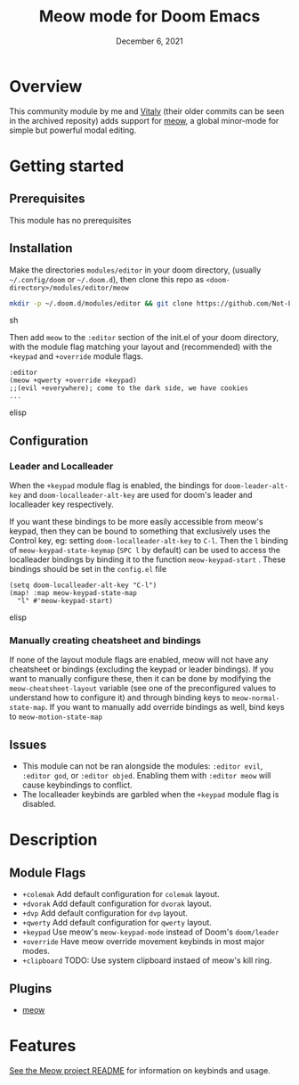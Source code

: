 #+TITLE:   Meow mode for Doom Emacs
#+DATE:    December 6, 2021
#+SINCE:   v2021.12

* Table of Contents :TOC_3:noexport:
- [[#overview][Overview]]
- [[#getting-started][Getting started]]
  - [[#prerequisites][Prerequisites]]
  - [[#installation][Installation]]
  - [[#configuration][Configuration]]
    - [[#leader-and-localleader][Leader and Localleader]]
    - [[#manually-creating-cheatsheet-and-bindings][Manually creating cheatsheet and bindings]]
  - [[#issues][Issues]]
- [[#description][Description]]
  - [[#module-flags][Module Flags]]
  - [[#plugins][Plugins]]
- [[#features][Features]]

* Overview

This community module by me and [[https://github.com/VitalyAnkh][Vitaly]] (their older commits can be seen in the archived reposity) adds support for [[https://github.com/meow-edit/meow][meow]], a global minor-mode for simple but powerful modal editing.

* Getting started

** Prerequisites
This module has no prerequisites

** Installation
Make the directories =modules/editor= in your doom directory, (usually =~/.config/doom= or =~/.doom.d=), then clone this repo as =<doom-directory>/modules/editor/meow=
#+BEGIN_SRC sh
mkdir -p ~/.doom.d/modules/editor && git clone https://github.com/Not-Leader/doom-meow ~/.doom.d/modules/editor/meow
#+END_SRC sh

Then add =meow= to the =:editor= section of the init.el of your doom directory, with the module flag matching your layout and (recommended) with the =+keypad= and =+override= module flags.
#+BEGIN_SRC elisp
:editor
(meow +qwerty +override +keypad)
;;(evil +everywhere); come to the dark side, we have cookies
...
#+END_SRC elisp
** Configuration
*** Leader and Localleader
When the =+keypad= module flag is enabled, the bindings for =doom-leader-alt-key= and =doom-localleader-alt-key= are used for doom's leader and localleader key respectively.

If you want these bindings to be more easily accessible from meow's keypad, then they can be bound to something that exclusively uses the Control key, eg: setting =doom-localleader-alt-key= to =C-l=. Then the =l= binding of =meow-keypad-state-keymap= (=SPC l= by default) can be used to access the localleader bindings by binding it to the function =meow-keypad-start= . These bindings should be set in the =config.el= file

#+BEGIN_SRC elisp
(setq doom-localleader-alt-key "C-l")
(map! :map meow-keypad-state-map
  "l" #'meow-keypad-start)
#+END_SRC elisp

*** Manually creating cheatsheet and bindings
If none of the layout module flags are enabled, meow will not have any cheatsheet or bindings (excluding the keypad or leader bindings). If you want to manually configure these, then it can be done by modifying the =meow-cheatsheet-layout= variable (see one of the preconfigured values to understand how to configure it) and through binding keys to =meow-normal-state-map=. If you want to manually add override bindings as well, bind keys to =meow-motion-state-map=

** Issues
+ This module can not be ran alongside the modules: =:editor evil=, =:editor god=, or =:editor objed=. Enabling them with =:editor meow= will cause keybindings to conflict.
+ The localleader keybinds are garbled when the =+keypad= module flag is disabled.

* Description

** Module Flags
+ ~+colemak~ Add default configuration for ~colemak~ layout. 
+ ~+dvorak~ Add default configuration for ~dvorak~ layout.
+ ~+dvp~ Add default configuration for ~dvp~ layout.
+ ~+qwerty~ Add default configuration for ~qwerty~ layout.
+ ~+keypad~ Use meow's ~meow-keypad-mode~ instead of Doom's ~doom/leader~
+ ~+override~ Have meow override movement keybinds in most major modes.
+ ~+clipboard~ TODO: Use system clipboard instaed of meow's kill ring.

** Plugins

+ [[https://github.com/meow-edit/meow][meow]]

* Features

[[https://github.com/meow-edit/meow][See the Meow project README]] for information on keybinds and usage.
# Also, if you enabled this module, run =meow-tutor= in Emacs to get started with meow. (meow-tutor is not used in this package version)
